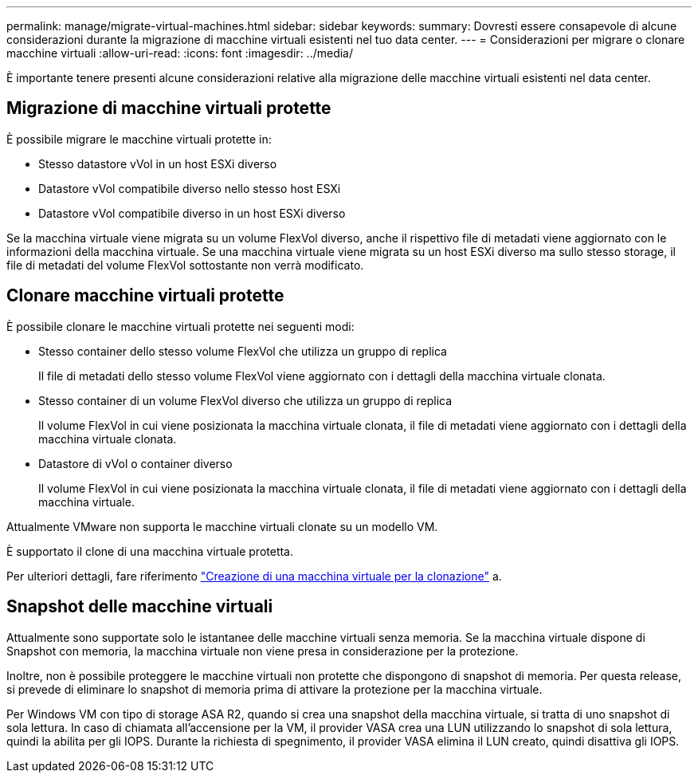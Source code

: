 ---
permalink: manage/migrate-virtual-machines.html 
sidebar: sidebar 
keywords:  
summary: Dovresti essere consapevole di alcune considerazioni durante la migrazione di macchine virtuali esistenti nel tuo data center. 
---
= Considerazioni per migrare o clonare macchine virtuali
:allow-uri-read: 
:icons: font
:imagesdir: ../media/


[role="lead"]
È importante tenere presenti alcune considerazioni relative alla migrazione delle macchine virtuali esistenti nel data center.



== Migrazione di macchine virtuali protette

È possibile migrare le macchine virtuali protette in:

* Stesso datastore vVol in un host ESXi diverso
* Datastore vVol compatibile diverso nello stesso host ESXi
* Datastore vVol compatibile diverso in un host ESXi diverso


Se la macchina virtuale viene migrata su un volume FlexVol diverso, anche il rispettivo file di metadati viene aggiornato con le informazioni della macchina virtuale. Se una macchina virtuale viene migrata su un host ESXi diverso ma sullo stesso storage, il file di metadati del volume FlexVol sottostante non verrà modificato.



== Clonare macchine virtuali protette

È possibile clonare le macchine virtuali protette nei seguenti modi:

* Stesso container dello stesso volume FlexVol che utilizza un gruppo di replica
+
Il file di metadati dello stesso volume FlexVol viene aggiornato con i dettagli della macchina virtuale clonata.

* Stesso container di un volume FlexVol diverso che utilizza un gruppo di replica
+
Il volume FlexVol in cui viene posizionata la macchina virtuale clonata, il file di metadati viene aggiornato con i dettagli della macchina virtuale clonata.

* Datastore di vVol o container diverso
+
Il volume FlexVol in cui viene posizionata la macchina virtuale clonata, il file di metadati viene aggiornato con i dettagli della macchina virtuale.



Attualmente VMware non supporta le macchine virtuali clonate su un modello VM.

È supportato il clone di una macchina virtuale protetta.

Per ulteriori dettagli, fare riferimento https://docs.vmware.com/en/VMware-Horizon/2103/virtual-desktops/GUID-B5020738-8649-4308-A8B0-70AF80527DF6.html["Creazione di una macchina virtuale per la clonazione"] a.



== Snapshot delle macchine virtuali

Attualmente sono supportate solo le istantanee delle macchine virtuali senza memoria. Se la macchina virtuale dispone di Snapshot con memoria, la macchina virtuale non viene presa in considerazione per la protezione.

Inoltre, non è possibile proteggere le macchine virtuali non protette che dispongono di snapshot di memoria. Per questa release, si prevede di eliminare lo snapshot di memoria prima di attivare la protezione per la macchina virtuale.

Per Windows VM con tipo di storage ASA R2, quando si crea una snapshot della macchina virtuale, si tratta di uno snapshot di sola lettura. In caso di chiamata all'accensione per la VM, il provider VASA crea una LUN utilizzando lo snapshot di sola lettura, quindi la abilita per gli IOPS. Durante la richiesta di spegnimento, il provider VASA elimina il LUN creato, quindi disattiva gli IOPS.
